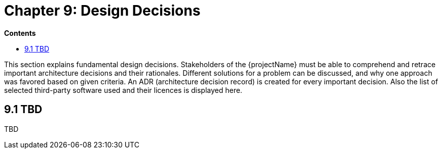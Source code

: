 = Chapter 9: Design Decisions

*Contents*

* <<9.1 TBD>>

This section explains fundamental design decisions.
Stakeholders of the {projectName} must be able to comprehend and retrace important architecture decisions and their rationales.
Different solutions for a problem can be discussed, and why one approach was favored based on given criteria.
An ADR (architecture decision record) is created for every important decision.
Also the list of selected third-party software used and their licences is displayed here.

== 9.1 TBD

TBD

